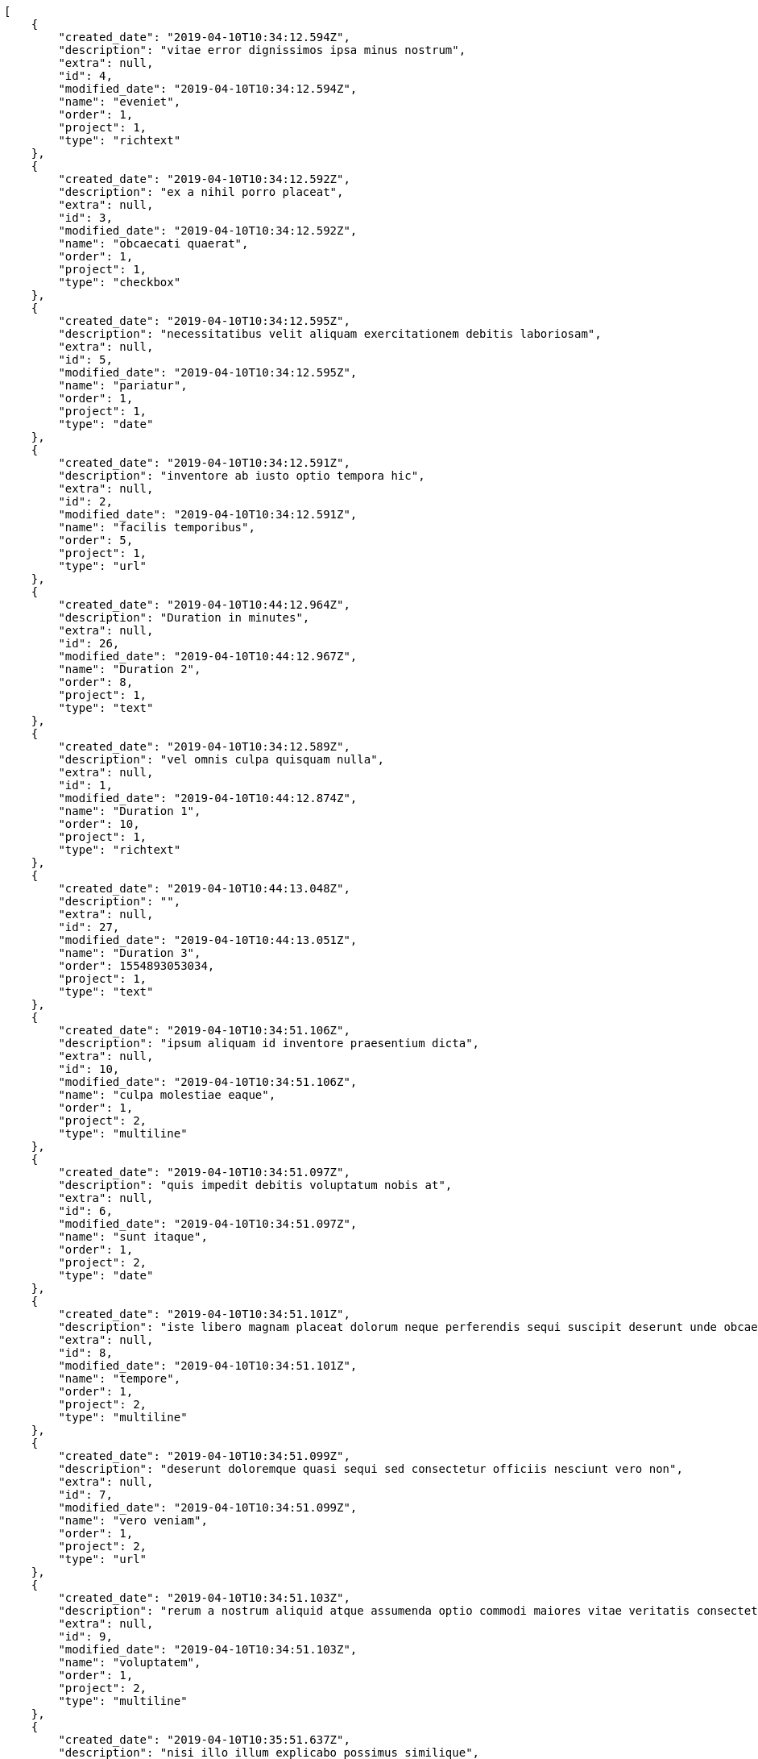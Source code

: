 [source,json]
----
[
    {
        "created_date": "2019-04-10T10:34:12.594Z",
        "description": "vitae error dignissimos ipsa minus nostrum",
        "extra": null,
        "id": 4,
        "modified_date": "2019-04-10T10:34:12.594Z",
        "name": "eveniet",
        "order": 1,
        "project": 1,
        "type": "richtext"
    },
    {
        "created_date": "2019-04-10T10:34:12.592Z",
        "description": "ex a nihil porro placeat",
        "extra": null,
        "id": 3,
        "modified_date": "2019-04-10T10:34:12.592Z",
        "name": "obcaecati quaerat",
        "order": 1,
        "project": 1,
        "type": "checkbox"
    },
    {
        "created_date": "2019-04-10T10:34:12.595Z",
        "description": "necessitatibus velit aliquam exercitationem debitis laboriosam",
        "extra": null,
        "id": 5,
        "modified_date": "2019-04-10T10:34:12.595Z",
        "name": "pariatur",
        "order": 1,
        "project": 1,
        "type": "date"
    },
    {
        "created_date": "2019-04-10T10:34:12.591Z",
        "description": "inventore ab iusto optio tempora hic",
        "extra": null,
        "id": 2,
        "modified_date": "2019-04-10T10:34:12.591Z",
        "name": "facilis temporibus",
        "order": 5,
        "project": 1,
        "type": "url"
    },
    {
        "created_date": "2019-04-10T10:44:12.964Z",
        "description": "Duration in minutes",
        "extra": null,
        "id": 26,
        "modified_date": "2019-04-10T10:44:12.967Z",
        "name": "Duration 2",
        "order": 8,
        "project": 1,
        "type": "text"
    },
    {
        "created_date": "2019-04-10T10:34:12.589Z",
        "description": "vel omnis culpa quisquam nulla",
        "extra": null,
        "id": 1,
        "modified_date": "2019-04-10T10:44:12.874Z",
        "name": "Duration 1",
        "order": 10,
        "project": 1,
        "type": "richtext"
    },
    {
        "created_date": "2019-04-10T10:44:13.048Z",
        "description": "",
        "extra": null,
        "id": 27,
        "modified_date": "2019-04-10T10:44:13.051Z",
        "name": "Duration 3",
        "order": 1554893053034,
        "project": 1,
        "type": "text"
    },
    {
        "created_date": "2019-04-10T10:34:51.106Z",
        "description": "ipsum aliquam id inventore praesentium dicta",
        "extra": null,
        "id": 10,
        "modified_date": "2019-04-10T10:34:51.106Z",
        "name": "culpa molestiae eaque",
        "order": 1,
        "project": 2,
        "type": "multiline"
    },
    {
        "created_date": "2019-04-10T10:34:51.097Z",
        "description": "quis impedit debitis voluptatum nobis at",
        "extra": null,
        "id": 6,
        "modified_date": "2019-04-10T10:34:51.097Z",
        "name": "sunt itaque",
        "order": 1,
        "project": 2,
        "type": "date"
    },
    {
        "created_date": "2019-04-10T10:34:51.101Z",
        "description": "iste libero magnam placeat dolorum neque perferendis sequi suscipit deserunt unde obcaecati",
        "extra": null,
        "id": 8,
        "modified_date": "2019-04-10T10:34:51.101Z",
        "name": "tempore",
        "order": 1,
        "project": 2,
        "type": "multiline"
    },
    {
        "created_date": "2019-04-10T10:34:51.099Z",
        "description": "deserunt doloremque quasi sequi sed consectetur officiis nesciunt vero non",
        "extra": null,
        "id": 7,
        "modified_date": "2019-04-10T10:34:51.099Z",
        "name": "vero veniam",
        "order": 1,
        "project": 2,
        "type": "url"
    },
    {
        "created_date": "2019-04-10T10:34:51.103Z",
        "description": "rerum a nostrum aliquid atque assumenda optio commodi maiores vitae veritatis consectetur",
        "extra": null,
        "id": 9,
        "modified_date": "2019-04-10T10:34:51.103Z",
        "name": "voluptatem",
        "order": 1,
        "project": 2,
        "type": "multiline"
    },
    {
        "created_date": "2019-04-10T10:35:51.637Z",
        "description": "nisi illo illum explicabo possimus similique",
        "extra": null,
        "id": 12,
        "modified_date": "2019-04-10T10:35:51.637Z",
        "name": "laborum",
        "order": 1,
        "project": 3,
        "type": "date"
    },
    {
        "created_date": "2019-04-10T10:35:51.639Z",
        "description": "cupiditate quae aliquam est fugit illo veritatis perspiciatis voluptate vel molestias ab",
        "extra": null,
        "id": 14,
        "modified_date": "2019-04-10T10:35:51.639Z",
        "name": "quam architecto",
        "order": 1,
        "project": 3,
        "type": "dropdown"
    },
    {
        "created_date": "2019-04-10T10:35:51.635Z",
        "description": "numquam accusamus adipisci ea quos rem illo iure iste",
        "extra": null,
        "id": 11,
        "modified_date": "2019-04-10T10:35:51.635Z",
        "name": "quidem quam est",
        "order": 1,
        "project": 3,
        "type": "text"
    },
    {
        "created_date": "2019-04-10T10:35:51.638Z",
        "description": "natus ut incidunt labore repudiandae facere nostrum corporis libero vel eveniet",
        "extra": null,
        "id": 13,
        "modified_date": "2019-04-10T10:35:51.638Z",
        "name": "temporibus doloremque",
        "order": 1,
        "project": 3,
        "type": "url"
    },
    {
        "created_date": "2019-04-10T10:35:51.641Z",
        "description": "illo eius eaque nostrum molestiae",
        "extra": null,
        "id": 15,
        "modified_date": "2019-04-10T10:35:51.641Z",
        "name": "tenetur doloremque",
        "order": 1,
        "project": 3,
        "type": "date"
    },
    {
        "created_date": "2019-04-10T10:36:25.632Z",
        "description": "sequi est sed maxime",
        "extra": null,
        "id": 20,
        "modified_date": "2019-04-10T10:36:25.632Z",
        "name": "at laudantium voluptate",
        "order": 1,
        "project": 4,
        "type": "text"
    },
    {
        "created_date": "2019-04-10T10:36:25.629Z",
        "description": "consequuntur tempore vero facere ipsam",
        "extra": null,
        "id": 17,
        "modified_date": "2019-04-10T10:36:25.629Z",
        "name": "hic non alias",
        "order": 1,
        "project": 4,
        "type": "richtext"
    },
    {
        "created_date": "2019-04-10T10:36:25.631Z",
        "description": "maxime ex facere autem voluptates architecto nisi quaerat accusamus",
        "extra": null,
        "id": 19,
        "modified_date": "2019-04-10T10:36:25.631Z",
        "name": "magnam",
        "order": 1,
        "project": 4,
        "type": "dropdown"
    },
    {
        "created_date": "2019-04-10T10:36:25.630Z",
        "description": "molestias iusto nemo est nulla provident natus",
        "extra": null,
        "id": 18,
        "modified_date": "2019-04-10T10:36:25.630Z",
        "name": "omnis dolores",
        "order": 1,
        "project": 4,
        "type": "url"
    },
    {
        "created_date": "2019-04-10T10:36:25.628Z",
        "description": "eveniet unde voluptas nihil molestias nesciunt laudantium labore",
        "extra": null,
        "id": 16,
        "modified_date": "2019-04-10T10:36:25.628Z",
        "name": "vel",
        "order": 1,
        "project": 4,
        "type": "richtext"
    },
    {
        "created_date": "2019-04-10T10:37:10.217Z",
        "description": "magnam dolor quas hic",
        "extra": null,
        "id": 25,
        "modified_date": "2019-04-10T10:37:10.218Z",
        "name": "blanditiis",
        "order": 1,
        "project": 7,
        "type": "number"
    },
    {
        "created_date": "2019-04-10T10:37:10.211Z",
        "description": "atque consequatur nesciunt",
        "extra": null,
        "id": 21,
        "modified_date": "2019-04-10T10:37:10.211Z",
        "name": "dolores ducimus",
        "order": 1,
        "project": 7,
        "type": "multiline"
    },
    {
        "created_date": "2019-04-10T10:37:10.214Z",
        "description": "modi quaerat odit obcaecati",
        "extra": null,
        "id": 23,
        "modified_date": "2019-04-10T10:37:10.214Z",
        "name": "ea quasi",
        "order": 1,
        "project": 7,
        "type": "number"
    },
    {
        "created_date": "2019-04-10T10:37:10.216Z",
        "description": "explicabo obcaecati mollitia iste facere neque ipsum nulla iure",
        "extra": null,
        "id": 24,
        "modified_date": "2019-04-10T10:37:10.216Z",
        "name": "similique",
        "order": 1,
        "project": 7,
        "type": "text"
    },
    {
        "created_date": "2019-04-10T10:37:10.213Z",
        "description": "esse dolor quo quasi laudantium expedita dolorem nisi dolorum ullam dolore",
        "extra": null,
        "id": 22,
        "modified_date": "2019-04-10T10:37:10.213Z",
        "name": "voluptas",
        "order": 1,
        "project": 7,
        "type": "checkbox"
    }
]
----
